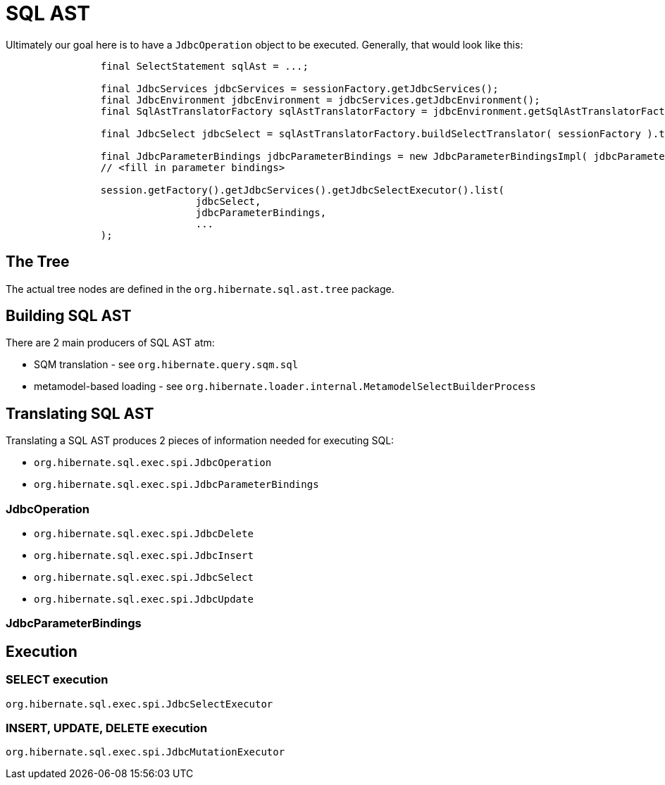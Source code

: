 = SQL AST

Ultimately our goal here is to have a `JdbcOperation` object to be executed.  Generally, that would look like this:

[source]
----
		final SelectStatement sqlAst = ...;

		final JdbcServices jdbcServices = sessionFactory.getJdbcServices();
		final JdbcEnvironment jdbcEnvironment = jdbcServices.getJdbcEnvironment();
		final SqlAstTranslatorFactory sqlAstTranslatorFactory = jdbcEnvironment.getSqlAstTranslatorFactory();

		final JdbcSelect jdbcSelect = sqlAstTranslatorFactory.buildSelectTranslator( sessionFactory ).translate( sqlAst );

		final JdbcParameterBindings jdbcParameterBindings = new JdbcParameterBindingsImpl( jdbcParameters.size() );
		// <fill in parameter bindings>

		session.getFactory().getJdbcServices().getJdbcSelectExecutor().list(
				jdbcSelect,
				jdbcParameterBindings,
				...
		);
----


== The Tree

The actual tree nodes are defined in the `org.hibernate.sql.ast.tree` package.


== Building SQL AST

There are 2 main producers of SQL AST atm:

* SQM translation - see `org.hibernate.query.sqm.sql`
* metamodel-based loading - see `org.hibernate.loader.internal.MetamodelSelectBuilderProcess`


== Translating SQL AST

Translating a SQL AST produces 2 pieces of information needed for executing SQL:

* `org.hibernate.sql.exec.spi.JdbcOperation`
* `org.hibernate.sql.exec.spi.JdbcParameterBindings`


=== JdbcOperation

* `org.hibernate.sql.exec.spi.JdbcDelete`
* `org.hibernate.sql.exec.spi.JdbcInsert`
* `org.hibernate.sql.exec.spi.JdbcSelect`
* `org.hibernate.sql.exec.spi.JdbcUpdate`


=== JdbcParameterBindings


== Execution

=== SELECT execution

`org.hibernate.sql.exec.spi.JdbcSelectExecutor`

=== INSERT, UPDATE, DELETE execution

`org.hibernate.sql.exec.spi.JdbcMutationExecutor`



